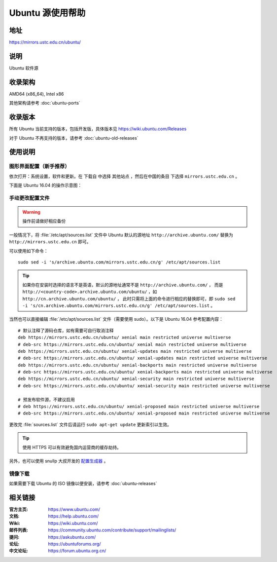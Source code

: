 =================
Ubuntu 源使用帮助
=================

地址
====

https://mirrors.ustc.edu.cn/ubuntu/

说明
====

Ubuntu 软件源

收录架构
========

AMD64 (x86_64), Intel x86

其他架构请参考 :doc:`ubuntu-ports`

收录版本
========

所有 Ubuntu 当前支持的版本，包括开发版，具体版本见 https://wiki.ubuntu.com/Releases

对于 Ubuntu 不再支持的版本，请参考 :doc:`ubuntu-old-releases`

使用说明
========

图形界面配置（新手推荐）
------------------------

依次打开：系统设置，软件和更新。在 ``下载自`` 中选择 ``其他站点`` ，然后在中国的条目
下选择 ``mirrors.ustc.edu.cn`` 。

下面是 Ubuntu 16.04 的操作示意图：

.. image:: images/ubuntu-setting.png

手动更改配置文件
----------------

.. warning::
    操作前请做好相应备份

一般情况下，将 :file:`/etc/apt/sources.list` 文件中 Ubuntu 默认的源地址 ``http://archive.ubuntu.com/``
替换为 ``http://mirrors.ustc.edu.cn`` 即可。

可以使用如下命令：

::

  sudo sed -i 's/archive.ubuntu.com/mirrors.ustc.edu.cn/g' /etc/apt/sources.list

.. tip::
    如果你在安装时选择的语言不是英语，默认的源地址通常不是 ``http://archive.ubuntu.com/`` ，
    而是 ``http://<country-code>.archive.ubuntu.com/ubuntu/`` ，如 ``http://cn.archive.ubuntu.com/ubuntu/`` ，
    此时只需将上面的命令进行相应的替换即可，即
    ``sudo sed -i 's/cn.archive.ubuntu.com/mirrors.ustc.edu.cn/g' /etc/apt/sources.list`` 。

当然也可以直接编辑 :file:`/etc/apt/sources.list` 文件（需要使用 sudo）。以下是 Ubuntu 16.04 参考配置内容：

::

    # 默认注释了源码仓库，如有需要可自行取消注释
    deb https://mirrors.ustc.edu.cn/ubuntu/ xenial main restricted universe multiverse
    # deb-src https://mirrors.ustc.edu.cn/ubuntu/ xenial main restricted universe multiverse
    deb https://mirrors.ustc.edu.cn/ubuntu/ xenial-updates main restricted universe multiverse
    # deb-src https://mirrors.ustc.edu.cn/ubuntu/ xenial-updates main restricted universe multiverse
    deb https://mirrors.ustc.edu.cn/ubuntu/ xenial-backports main restricted universe multiverse
    # deb-src https://mirrors.ustc.edu.cn/ubuntu/ xenial-backports main restricted universe multiverse
    deb https://mirrors.ustc.edu.cn/ubuntu/ xenial-security main restricted universe multiverse
    # deb-src https://mirrors.ustc.edu.cn/ubuntu/ xenial-security main restricted universe multiverse

    # 预发布软件源，不建议启用
    # deb https://mirrors.ustc.edu.cn/ubuntu/ xenial-proposed main restricted universe multiverse
    # deb-src https://mirrors.ustc.edu.cn/ubuntu/ xenial-proposed main restricted universe multiverse

更改完 :file:`sources.list` 文件后请运行 ``sudo apt-get update`` 更新索引以生效。

.. tip::
    使用 HTTPS 可以有效避免国内运营商的缓存劫持。

另外，也可以使用 snullp 大叔开发的 `配置生成器 <https://mirrors.ustc.edu.cn/repogen>`_ 。

镜像下载
--------

如果需要下载 Ubuntu 的 ISO 镜像以便安装，请参考 :doc:`ubuntu-releases`

相关链接
========

:官方主页: https://www.ubuntu.com/
:文档: https://help.ubuntu.com/
:Wiki: https://wiki.ubuntu.com/
:邮件列表: https://community.ubuntu.com/contribute/support/mailinglists/
:提问: https://askubuntu.com/
:论坛: https://ubuntuforums.org/
:中文论坛: https://forum.ubuntu.org.cn/
